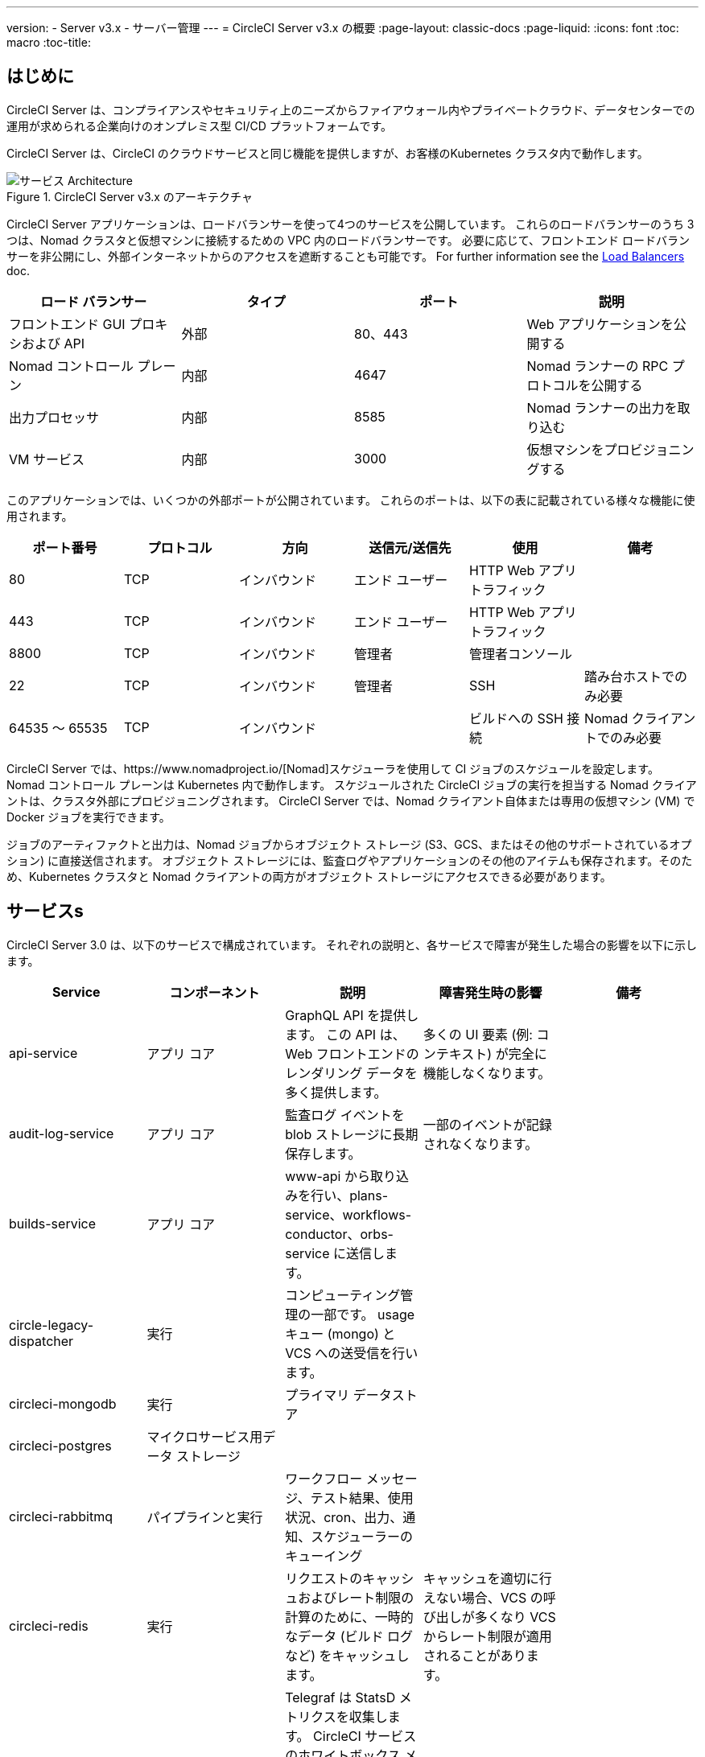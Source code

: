 ---
version:
- Server v3.x
- サーバー管理
---
= CircleCI Server v3.x の概要
:page-layout: classic-docs
:page-liquid:
:icons: font
:toc: macro
:toc-title:

toc::[]

== はじめに

CircleCI Server は、コンプライアンスやセキュリティ上のニーズからファイアウォール内やプライベートクラウド、データセンターでの運用が求められる企業向けのオンプレミス型 CI/CD プラットフォームです。 

CircleCI Server は、CircleCI のクラウドサービスと同じ機能を提供しますが、お客様のKubernetes クラスタ内で動作します。 

.CircleCI Server v3.x のアーキテクチャ
image::server-3-architecture-diagram.png[サービス Architecture]

CircleCI Server アプリケーションは、ロードバランサーを使って4つのサービスを公開しています。 これらのロードバランサーのうち 3 つは、Nomad クラスタと仮想マシンに接続するための VPC 内のロードバランサーです。 必要に応じて、フロントエンド ロードバランサーを非公開にし、外部インターネットからのアクセスを遮断することも可能です。 For further information see the <<server-3-operator-load-balancers#,Load Balancers>> doc.

[.table.table-striped]
[cols=4*, options="header", stripes=even]
|===
| ロード バランサー
| タイプ
| ポート
| 説明

| フロントエンド GUI プロキシおよび API
| 外部
| 80、443
| Web アプリケーションを公開する

| Nomad コントロール プレーン
| 内部
| 4647
| Nomad ランナーの RPC プロトコルを公開する

| 出力プロセッサ
| 内部
| 8585
| Nomad ランナーの出力を取り込む

| VM サービス
| 内部
| 3000
| 仮想マシンをプロビジョニングする
|===

このアプリケーションでは、いくつかの外部ポートが公開されています。 これらのポートは、以下の表に記載されている様々な機能に使用されます。 

[.table.table-striped]
[cols=6*, options="header", stripes=even]
|===
| ポート番号
| プロトコル
| 方向
| 送信元/送信先
| 使用
| 備考

| 80
| TCP
| インバウンド
| エンド ユーザー
| HTTP Web アプリ トラフィック
|

| 443
| TCP
| インバウンド
| エンド ユーザー
| HTTP Web アプリ トラフィック
|

| 8800
| TCP
| インバウンド
| 管理者
| 管理者コンソール
|

| 22
| TCP
| インバウンド
| 管理者
| SSH
| 踏み台ホストでのみ必要

| 64535 ～ 65535
| TCP
| インバウンド
|
| ビルドへの SSH 接続
| Nomad クライアントでのみ必要
|===

CircleCI Server では、https://www.nomadproject.io/[Nomad]スケジューラを使用して CI ジョブのスケジュールを設定します。 Nomad コントロール プレーンは Kubernetes 内で動作します。 スケジュールされた CircleCI ジョブの実行を担当する Nomad クライアントは、クラスタ外部にプロビジョニングされます。 CircleCI Server では、Nomad クライアント自体または専用の仮想マシン (VM) で Docker ジョブを実行できます。

ジョブのアーティファクトと出力は、Nomad ジョブからオブジェクト ストレージ (S3、GCS、またはその他のサポートされているオプション) に直接送信されます。
オブジェクト ストレージには、監査ログやアプリケーションのその他のアイテムも保存されます。そのため、Kubernetes クラスタと Nomad クライアントの両方がオブジェクト ストレージにアクセスできる必要があります。

== サービスs

CircleCI Server 3.0 は、以下のサービスで構成されています。 それぞれの説明と、各サービスで障害が発生した場合の影響を以下に示します。

[.table.table-striped]
[cols=5*, options="header", stripes=even]
|===
| Service
| コンポーネント
| 説明
| 障害発生時の影響
| 備考

| api-service
| アプリ コア
| GraphQL API を提供します。 この API は、Web フロントエンドのレンダリング データを多く提供します。
| 多くの UI 要素 (例: コンテキスト) が完全に機能しなくなります。
|

| audit-log-service
| アプリ コア
| 監査ログ イベントを blob ストレージに長期保存します。
| 一部のイベントが記録されなくなります。
|

| builds-service
| アプリ コア
| www-api から取り込みを行い、plans-service、workflows-conductor、orbs-service に送信します。
|
|

| circle-legacy-dispatcher
| 実行
| コンピューティング管理の一部です。 usage キュー (mongo) と VCS への送受信を行います。
|
|

| circleci-mongodb
| 実行
| プライマリ データストア
|
|

| circleci-postgres
| マイクロサービス用データ ストレージ
|
|
|

| circleci-rabbitmq
| パイプラインと実行
| ワークフロー メッセージ、テスト結果、使用状況、cron、出力、通知、スケジューラーのキューイング
|
|

| circleci-redis
| 実行
| リクエストのキャッシュおよびレート制限の計算のために、一時的なデータ (ビルド ログなど) をキャッシュします。
| キャッシュを適切に行えない場合、VCS の呼び出しが多くなり VCS からレート制限が適用されることがあります。
|

| circleci-telegraf
|
| Telegraf は StatsD メトリクスを収集します。 CircleCI サービスのホワイトボックス メトリクスはすべて、StatsD メトリクスを発行します。これらは Telegraf に送信されますが、他の場所  ( Datadog や Prometheusなど) にエクスポートされるように構成することもできます。
|
|

| circleci-vault
|
| シークレット用にサービスとしての暗号化と復号化を実行する HashiCorp Vault
|
|

| config
|
|
|
|

| contexts-service
| アプリ コア
| 暗号化されたコンテキストを保存、提供します。
| コンテキストを使用するすべてのビルドが失敗するようになります。
|

| cron-service
| パイプライン
| スケジュールされたワークフローをトリガーします。
| スケジュールされたワークフローが実行されなくなります。
|

| dispatcher
| 実行
| ジョブをタスクに分割し、実行用にスケジューラーに送信します。
| Nomad にジョブが送信されなくなります。 run キューのサイズは増加しますが、著しいデータ損失が起こることはありません。
|

| domain-service
| アプリ コア
| CircleCI ドメイン モデルに関する情報を保存、提供します。 アクセス許可および API と連携しています。
| ワークフローを開始できなくなります。 一部の REST API 呼び出しに失敗し、CircleCI UI で 500 エラーが発生する可能性があります。 	LDAP 認証を使用している場合、すべてのログインが失敗するようになります。
|

| exim
|
| 一般公開時には削除されます。ただしユーザーは削除後も既存の MTA にメール送信用の認証情報を提供することができます。
| メール通知が送信されなくなります。
|

| federations-service
| アプリ コア
| ユーザー ID を保存します (LDAP)。 API と permissions-service
| LDAP 認証を使用している場合、すべてのログインが失敗するようになります。 また、一部の REST API 呼び出しが失敗する可能性があります。
| LDAP 統合はできません。

| frontend
| フロントエンド
| CircleCI Web アプリと www-api プロキシ
| UI と REST API が利用できなくなります。 GitHub/GitHub Enterprise からジョブがトリガーされなくなります。 ビルドの実行はできますが、更新はされません。
| 1 秒あたりのリクエスト レート上限は 150、ユーザー 1 人あたりの瞬間リクエスト レート上限は 300 です。 

| inject-bottoken
|
| "ボット トークン" を MongoDB に挿入する Kubernetes ジョブ。 ボット トークンは、サービス間通信用の認証トークンです。		主に www-api で使用されます。
|
|

| kotsadm-kots
| ライセンス
| メインの KOTS アプリケーションです。 CircleCI Server のアップグレードと設定を行う KOTS 管理者コンソールを実行します。管理者コンソールは使用できません。
| CircleCI Server のアップグレードと設定が行えなくなります。
|

| kotsadm-migrations
| ライセンス
| Kotsadm の更新に合わせてデータベースの移行を行います。
|
|

| kotsadm-minio
| ライセンス
| KOTS ライセンス用のオブジェクト ストレージ
|
|

| kotsadm-operator
| ライセンス
| Kotsadm のデプロイと制御を行います。
|
|

| kotsadm-postgres
| ライセンス
| KOTS ライセンス用のデータベース
|
|

| legacy-notifier
| アプリ コア
| 外部サービス (Slack、メールなど) への通知を処理します。
|
|

| prometheus
| サーバー
| メトリクスに使用します。
|
|

| orb-service
| パイプライン
| Orb レジストリと設定ファイルの間の通信を処理します。
|
|

| output-processor
| 実行
| ジョブの出力とステータスの更新を受け取り、MongoDB に書き込みます。 また、キャッシュとワークスペースにアクセスし、キャッシュ、ワークスペース、アーティファクト、テスト結果を保存するための API を実行中のジョブに提供します。
|
|

| permissions-service
| アプリ コア
| CircleCI のアクセス権インターフェイスを提供します。
| ワークフローを開始できなくなります。 一部の REST API 呼び出しが失敗し、CircleCI UI で 500 エラーが発生する可能性があります。
|

| scheduler
| 実行
| 受信したタスクを実行します。 Nomad サーバーと連携しています。
| Nomad にジョブが送信されなくなります。 run キューのサイズは増加しますが、著しいデータ損失が起こることはありません。
|

| server-troubleshooter
| データ
| Pod 内でコマンドを実行し、出力をサポート バンドルに追加します。
|
| 一般公開時は利用できなくなる可能性があります。

| slanger
| サーバー
| CircleCI アプリにリアルタイム イベントを提供します。
| UI のリアルタイム更新が停止しますが、ハード リフレッシュは引き続き機能します。
|

| test-results
| 実行
| テスト結果ファイルを解析してデータを保存します。
| ジョブについてテスト失敗やタイミングのデータが生成されなくなります。 サービスが再起動するとバックフィルが行われます。
|

| vm-gc
| コンピューティング管理
| 古いマシンやリモート Docker インスタンスを定期的に確認し、vm-service にそれらの削除をリクエストします。
| このサービスを再起動するまで、古い vm-service インスタンスが破棄されなくなる可能性があります。
|

| vm-scaler
| マシン
| マシンとリモート Docker ジョブの実行用にプロビジョニングするインスタンス数を増やすように、vm-service に定期的にリクエストします。
| マシンとリモート Docker 用の VM インスタンスがプロビジョニングされなくなり、容量不足でジョブとそれらの Executor を実行できなくなる可能性があります。
| EKS と GKE ではオーバーレイが異なります。

| vm-service
| マシン
| 利用可能な vm-service インスタンスのインベントリ管理と、新しいインスタンスのプロビジョニングを行います。
| マシンまたはリモート Docker を使用するジョブが失敗するようになります。
|

| workflows-conductor-event-consumer
| パイプライン
| パイプラインを実行するために VCS から情報を取得します。
| VCS に変更があっても、新しいパイプラインが実行されなくなります。
|

| workflows-conductor-grpc-handler
| パイプライン
| gRPC 経由での情報の変換を支援します。
|
|

| web-ui-*
| フロントエンド
| フロントエンド Web アプリケーションの GUI のレンダリングに使用するマイクロ フロントエンド (MFE) サービスです。
| 各サービス ページを読み込むことができなくなります。 たとえば、web-ui-server-admin で障害が発生した場合、CircleCI Server の管理者ページを読み込めなくなります。
| MFE は、app.<my domain here> での Web アプリケーションのレンダリングに使用されます。

|===

== プラットフォーム 
CircleCI Server は、Kubernetesクラスタ内でのデプロイを想定しています。 仮想マシンサービス（VMサービス）により、独自のEKSやGKEを活用してVMイメージを動的に作成することができます。 

EKS または GKE 以外でインストールする場合は、一部のマシンビルドと同じ機能を利用するために追加作業が必要です。 CircleCI ランナーを設定することで、VMサービスと同じ機能を、より幅広い OS およびマシンタイプ（MacOSなど）で利用できるようになります。 

CircleCI では、インストールするプラットフォームを幅広くサポートできるよう最善を尽くしています。 可能な限り環境に依存しないソリューションを使用しています。 ただし、すべてのプラットフォームやオプションをテストしているわけではありません。 そのため、テスト済み環境のリストを提供しており、時間をかけて拡大していく予定です。 定期的にテストし、サポートするプラットフォームのリストに OpenShift を追加する予定です。 

[.table.table-striped]
[cols=3*, options="header", stripes=even]
|===
| 環境
| 状態
| 備考

| EKS 
| テスト済み
|

| GKE 
| テスト済み
|

| Azure
| テスト未実施
| Minio の Azure ゲートウェイとランナーで動作する必要があります。

| Digital Ocean
| テスト未実施 
| Minio Digital Ocean ゲートウェイとランナーで動作する必要があります。

| OpenShift*
| テスト未実施
| Known to not work

| Rancher
| テスト未実施 
| Minio とランナーで動作する必要があります。
|===

ifndef::pdf[]
== 次に読む

* https://circleci.com/docs/2.0/server-3-whats-new[CircleCI Server 3.x の新機能]
* https://circleci.com/docs/2.0/server-3-install-prerequisites[Server 3.x インストールの前提条件]
* https://circleci.com/docs/2.0/server-3-install-migration[CircleCI Server 3.x への移行]
endif::pdf[]
